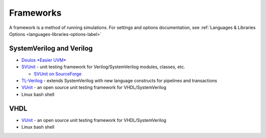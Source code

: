 ##########
Frameworks
##########

A framework is a method of running simulations. For settings and options documentation, see :ref:`Languages & Libraries Options <languages-libraries-options-label>`

*************************
SystemVerilog and Verilog
*************************

* `Doulos *Easier UVM* <http://www.doulos.com/knowhow/sysverilog/uvm/easier_uvm_generator/>`_

* `SVUnit <http://www.agilesoc.com/open-source-projects/svunit/>`_ - unit testing framework for Verilog/SystemVerilog
  modules, classes, etc.

  * `SVUnit on SourceForge <http://sourceforge.net/projects/svunit/>`_

* `TL-Verilog <http://www.redwoodeda.com/>`_ - extends SystemVerilog with new language constructs for pipelines and transactions

* `VUnit <https://vunit.github.io/>`_ - an open source unit testing framework for VHDL/SystemVerilog

* Linux bash shell

****
VHDL
****

* `VUnit <https://vunit.github.io/>`_ - an open source unit testing framework for VHDL/SystemVerilog

* Linux bash shell
